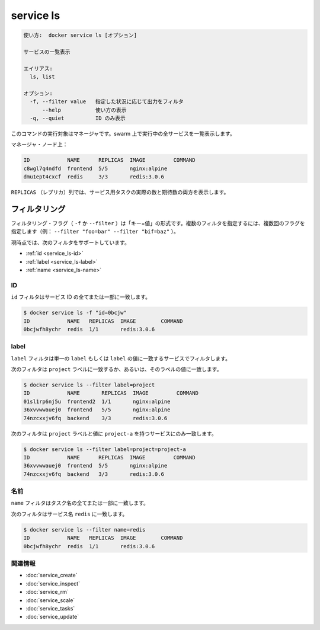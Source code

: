 ﻿.. -*- coding: utf-8 -*-
.. URL: https://docs.docker.com/engine/reference/commandline/service_ls/
.. SOURCE: https://github.com/docker/docker/blob/master/docs/reference/commandline/service_ls.md
   doc version: 1.12
      https://github.com/docker/docker/commits/master/docs/reference/commandline/service_ls.md
.. check date: 2016/06/21
.. Commits on Jun 20, 2016 daedbc60d61387cb284b871145b672006da1b6de
.. -------------------------------------------------------------------

.. service ls

.. _reference-service-ls:

=======================================
service ls
=======================================

.. code-block:: bash
   
   使い方:  docker service ls [オプション]
   
   サービスの一覧表示
   
   エイリアス:
     ls, list
   
   オプション:
     -f, --filter value   指定した状況に応じて出力をフィルタ
         --help           使い方の表示
     -q, --quiet          ID のみ表示

.. This command when run targeting a manager, lists services are running in the swarm.

このコマンドの実行対象はマネージャです。swarm 上で実行中の全サービスを一覧表示します。

.. On a manager node:

マネージャ・ノード上：

.. code-block:: bash

   ID            NAME      REPLICAS  IMAGE         COMMAND
   c8wgl7q4ndfd  frontend  5/5       nginx:alpine
   dmu1ept4cxcf  redis     3/3       redis:3.0.6

.. The REPLICAS column shows both the actual and desired number of tasks for the service.

``REPLICAS`` （レプリカ）列では、サービス用タスクの実際の数と期待数の両方を表示します。

.. Filtering

.. _service-ls-filtering:

フィルタリング
====================

.. The filtering flag (-f or --filter) format is of "key=value". If there is more than one filter, then pass multiple flags (e.g., --filter "foo=bar" --filter "bif=baz")

フィルタリング・フラグ（ ``-f`` か ``--filter`` ）は「キー=値」の形式です。複数のフィルタを指定するには、複数回のフラグを指定します（例： ``--filter "foo=bar" --filter "bif=baz"`` ）。

.. The currently supported filters are:

現時点では、次のフィルタをサポートしています。

..    id
    label
    name

* :ref:`id <service_ls-id>`
* :ref:`label <service_ls-label>`
* :ref:`name <service_ls-name>`

.. ID

.. _service_ls-id:

ID
----------

.. The id filter matches all or part of a service's id.

``id`` フィルタはサービス ID の全てまたは一部に一致します。

.. code-block:: bash

   $ docker service ls -f "id=0bcjw"
   ID            NAME   REPLICAS  IMAGE        COMMAND
   0bcjwfh8ychr  redis  1/1       redis:3.0.6

.. Label

.. _service_ls-label:

label
----------

.. The label filter matches services based on the presence of a label alone or a label and a value.

``label`` フィルタは単一の ``label`` もしくは ``label`` の値に一致するサービスでフィルタします。

.. The following filter matches all services with a project label regardless of its value:

次のフィルタは ``project`` ラベルに一致するか、あるいは、そのラベルの値に一致します。

.. code-block:: bash

   $ docker service ls --filter label=project
   ID            NAME       REPLICAS  IMAGE         COMMAND
   01sl1rp6nj5u  frontend2  1/1       nginx:alpine
   36xvvwwauej0  frontend   5/5       nginx:alpine
   74nzcxxjv6fq  backend    3/3       redis:3.0.6

.. The following filter matches only services with the project label with the project-a value.

次のフィルタは ``project`` ラベルと値に ``project-a`` を持つサービスにのみ一致します。

.. code-block:: bash

   $ docker service ls --filter label=project=project-a
   ID            NAME      REPLICAS  IMAGE         COMMAND
   36xvvwwauej0  frontend  5/5       nginx:alpine
   74nzcxxjv6fq  backend   3/3       redis:3.0.6

.. Name

.. _service_ls-name:

名前
----------

.. The name filter matches on all or part of a tasks's name.

``name`` フィルタはタスク名の全てまたは一部に一致します。

.. The following filter matches services with a name containing redis.

次のフィルタはサービス名 ``redis`` に一致します。

.. code-block:: bash

   $ docker service ls --filter name=redis
   ID            NAME   REPLICAS  IMAGE        COMMAND
   0bcjwfh8ychr  redis  1/1       redis:3.0.6

関連情報
----------

* :doc:`service_create`
* :doc:`service_inspect`
* :doc:`service_rm`
* :doc:`service_scale`
* :doc:`service_tasks`
* :doc:`service_update`

.. seealso:: 

   service ls
      https://docs.docker.com/engine/reference/commandline/service_ls/

